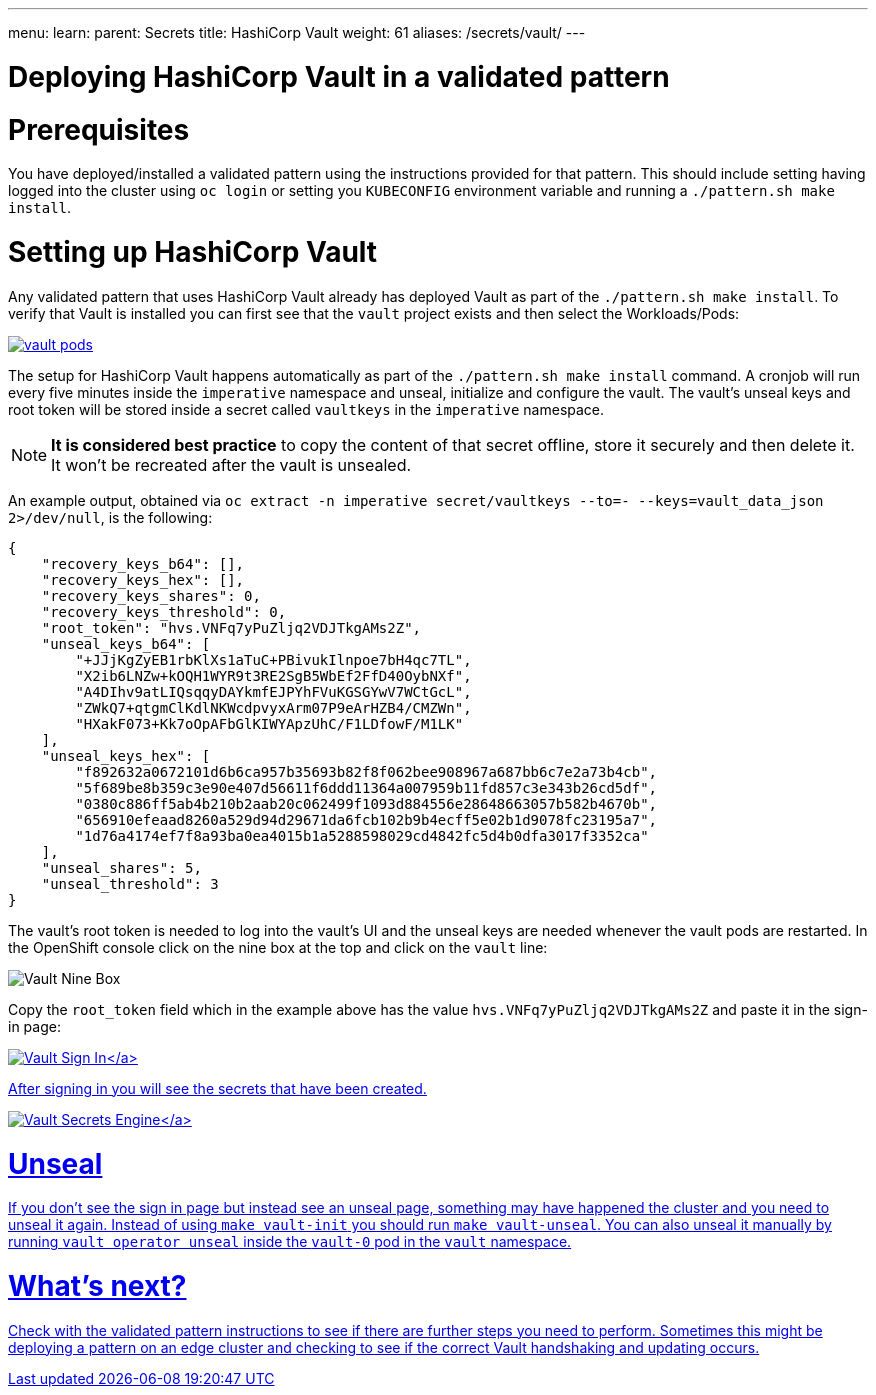 ---
menu:
  learn:
    parent: Secrets
title: HashiCorp Vault
weight: 61
aliases: /secrets/vault/
---

:toc:

= Deploying HashiCorp Vault in a validated pattern

[id="prerequisites"]
= Prerequisites

You have deployed/installed a validated pattern using the instructions provided for that pattern. This should include setting having logged into the cluster using `oc login` or setting you `KUBECONFIG` environment variable and running a `./pattern.sh make install`.

[id="setting-up-hashicorp-vault"]
= Setting up HashiCorp Vault

Any validated pattern that uses HashiCorp Vault already has deployed Vault as part of the `./pattern.sh make install`. To verify that Vault is installed you can first see that the `vault` project exists and then select the Workloads/Pods:

image:/images/secrets/vault-pods.png[link="/images/secrets/vault-pods.png"]

The setup for HashiCorp Vault happens automatically as part of the `./pattern.sh make install` command.
A cronjob will run every five minutes inside the `imperative` namespace and unseal, initialize and configure the vault. The vault's unseal keys and root token will be stored inside a secret called `vaultkeys` in the `imperative` namespace.

[NOTE]
====
*It is considered best practice* to copy the content of that secret offline, store it securely and then delete it. It won't be recreated after the vault is unsealed.
====

An example output, obtained via `oc extract -n imperative secret/vaultkeys --to=- --keys=vault_data_json 2>/dev/null`, is the following:
[source,json]
----
{
    "recovery_keys_b64": [],
    "recovery_keys_hex": [],
    "recovery_keys_shares": 0,
    "recovery_keys_threshold": 0,
    "root_token": "hvs.VNFq7yPuZljq2VDJTkgAMs2Z",
    "unseal_keys_b64": [
        "+JJjKgZyEB1rbKlXs1aTuC+PBivukIlnpoe7bH4qc7TL",
        "X2ib6LNZw+kOQH1WYR9t3RE2SgB5WbEf2FfD40OybNXf",
        "A4DIhv9atLIQsqqyDAYkmfEJPYhFVuKGSGYwV7WCtGcL",
        "ZWkQ7+qtgmClKdlNKWcdpvyxArm07P9eArHZB4/CMZWn",
        "HXakF073+Kk7oOpAFbGlKIWYApzUhC/F1LDfowF/M1LK"
    ],
    "unseal_keys_hex": [
        "f892632a0672101d6b6ca957b35693b82f8f062bee908967a687bb6c7e2a73b4cb",
        "5f689be8b359c3e90e407d56611f6ddd11364a007959b11fd857c3e343b26cd5df",
        "0380c886ff5ab4b210b2aab20c062499f1093d884556e28648663057b582b4670b",
        "656910efeaad8260a529d94d29671da6fcb102b9b4ecff5e02b1d9078fc23195a7",
        "1d76a4174ef7f8a93ba0ea4015b1a5288598029cd4842fc5d4b0dfa3017f3352ca"
    ],
    "unseal_shares": 5,
    "unseal_threshold": 3
}
----

The vault's root token is needed to log into the vault's UI and the unseal keys are needed whenever the vault pods are restarted.
In the OpenShift console click on the nine box at the top and click on the `vault` line:

image:/images/secrets/vault-nine-box.png[Vault Nine Box]

Copy the `root_token` field which in the example above has the value `hvs.VNFq7yPuZljq2VDJTkgAMs2Z` and paste it in the sign-in page:

link:/images/secrets/vault-signin.png[image:/images/secrets/vault-signin.png[Vault Sign In\]]

After signing in you will see the secrets that have been created.

link:/images/secrets/vault-secrets-engine-screen.png[image:/images/secrets/vault-secrets-engine-screen.png[Vault Secrets Engine\]]

[id="unseal"]
= Unseal

If you don't see the sign in page but instead see an unseal page, something may have happened the cluster and you need to unseal it again. Instead of using `make vault-init` you should run `make vault-unseal`. You can also unseal it manually by running `vault operator unseal` inside the `vault-0` pod in the `vault` namespace.

[id="whats-next"]
= What's next?

Check with the validated pattern instructions to see if there are further steps you need to perform. Sometimes this might be deploying a pattern on an edge cluster and checking to see if the correct Vault handshaking and updating occurs.
